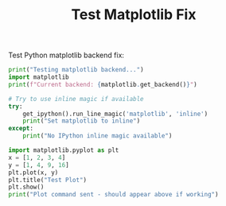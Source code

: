 #+TITLE: Test Matplotlib Fix

Test Python matplotlib backend fix:

#+BEGIN_SRC python
print("Testing matplotlib backend...")
import matplotlib
print(f"Current backend: {matplotlib.get_backend()}")

# Try to use inline magic if available
try:
    get_ipython().run_line_magic('matplotlib', 'inline')
    print("Set matplotlib to inline")
except:
    print("No IPython inline magic available")

import matplotlib.pyplot as plt
x = [1, 2, 3, 4]
y = [1, 4, 9, 16]
plt.plot(x, y)
plt.title("Test Plot")
plt.show()
print("Plot command sent - should appear above if working")
#+END_SRC